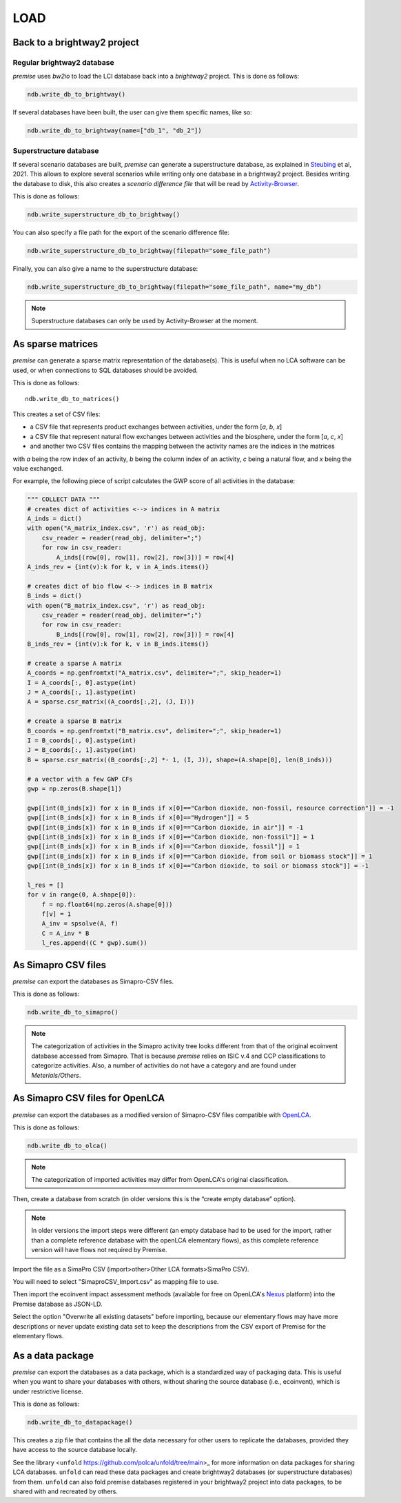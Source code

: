 LOAD
====

Back to a brightway2 project
----------------------------


Regular brightway2 database
***************************

*premise* uses *bw2io* to load the LCI database back into a *brightway2* project.
This is done as follows:

.. code-block:: python

    ndb.write_db_to_brightway()

If several databases have been built, the user can give them specific names, like so:

.. code-block:: python

    ndb.write_db_to_brightway(name=["db_1", "db_2"])


Superstructure database
***********************

If several scenario databases are built, *premise* can generate a superstructure database,
as explained in Steubing_ et al, 2021. This allows to explore several scenarios
while writing only one database in a brightway2 project. Besides writing the
database to disk, this also creates a *scenario difference file* that will be read
by Activity-Browser_.

.. _Steubing: https://link.springer.com/article/10.1007/s11367-021-01974-2
.. _Activity-Browser: https://github.com/LCA-ActivityBrowser/activity-browser

This is done as follows:

.. code-block:: python

    ndb.write_superstructure_db_to_brightway()

You can also specify a file path for the export of the scenario
difference file:

.. code-block:: python

    ndb.write_superstructure_db_to_brightway(filepath="some_file_path")

Finally, you can also give a name to the superstructure database:

.. code-block:: python

    ndb.write_superstructure_db_to_brightway(filepath="some_file_path", name="my_db")


.. note::

    Superstructure databases can only be used by Activity-Browser at the moment.

As sparse matrices
------------------

*premise* can generate a sparse matrix representation of the database(s). This is useful
when no LCA software can be used, or when connections to SQL databases should be avoided.

This is done as follows::

    ndb.write_db_to_matrices()

This creates a set of CSV files:

* a CSV file that represents product exchanges between activities, under the form [*a*, *b*, *x*]
* a CSV file that represent natural flow exchanges between activities and the biosphere, under the form [*a*, *c*, *x*]
* and another two CSV files contains the mapping between the activity names are the indices in the matrices

with *a* being the row index of an activity, *b* being the column index of an activity,
*c* being a natural flow, and *x* being the value exchanged.

For example, the following piece of script calculates the GWP score of all activities in the database:

.. code-block:: python

    """ COLLECT DATA """
    # creates dict of activities <--> indices in A matrix
    A_inds = dict()
    with open("A_matrix_index.csv", 'r') as read_obj:
        csv_reader = reader(read_obj, delimiter=";")
        for row in csv_reader:
            A_inds[(row[0], row[1], row[2], row[3])] = row[4]
    A_inds_rev = {int(v):k for k, v in A_inds.items()}

    # creates dict of bio flow <--> indices in B matrix
    B_inds = dict()
    with open("B_matrix_index.csv", 'r') as read_obj:
        csv_reader = reader(read_obj, delimiter=";")
        for row in csv_reader:
            B_inds[(row[0], row[1], row[2], row[3])] = row[4]
    B_inds_rev = {int(v):k for k, v in B_inds.items()}

    # create a sparse A matrix
    A_coords = np.genfromtxt("A_matrix.csv", delimiter=";", skip_header=1)
    I = A_coords[:, 0].astype(int)
    J = A_coords[:, 1].astype(int)
    A = sparse.csr_matrix((A_coords[:,2], (J, I)))

    # create a sparse B matrix
    B_coords = np.genfromtxt("B_matrix.csv", delimiter=";", skip_header=1)
    I = B_coords[:, 0].astype(int)
    J = B_coords[:, 1].astype(int)
    B = sparse.csr_matrix((B_coords[:,2] *- 1, (I, J)), shape=(A.shape[0], len(B_inds)))

    # a vector with a few GWP CFs
    gwp = np.zeros(B.shape[1])

    gwp[[int(B_inds[x]) for x in B_inds if x[0]=="Carbon dioxide, non-fossil, resource correction"]] = -1
    gwp[[int(B_inds[x]) for x in B_inds if x[0]=="Hydrogen"]] = 5
    gwp[[int(B_inds[x]) for x in B_inds if x[0]=="Carbon dioxide, in air"]] = -1
    gwp[[int(B_inds[x]) for x in B_inds if x[0]=="Carbon dioxide, non-fossil"]] = 1
    gwp[[int(B_inds[x]) for x in B_inds if x[0]=="Carbon dioxide, fossil"]] = 1
    gwp[[int(B_inds[x]) for x in B_inds if x[0]=="Carbon dioxide, from soil or biomass stock"]] = 1
    gwp[[int(B_inds[x]) for x in B_inds if x[0]=="Carbon dioxide, to soil or biomass stock"]] = -1

    l_res = []
    for v in range(0, A.shape[0]):
        f = np.float64(np.zeros(A.shape[0]))
        f[v] = 1
        A_inv = spsolve(A, f)
        C = A_inv * B
        l_res.append((C * gwp).sum())


As Simapro CSV files
--------------------

*premise* can export the databases as Simapro-CSV files.

This is done as follows:

.. code-block:: python

    ndb.write_db_to_simapro()

.. note::

    The categorization of activities in the Simapro activity tree looks different
    from that of the original ecoinvent database accessed from Simapro. That is because
    *premise* relies on ISIC v.4 and CCP classifications to categorize activities.
    Also, a number of activities do not have a category and are found under *Meterials/Others*.

As Simapro CSV files for OpenLCA
--------------------------------

*premise* can export the databases as a modified version of Simapro-CSV files compatible with OpenLCA_.

.. _OpenLCA: https://www.openlca.org/

This is done as follows:

.. code-block:: python

    ndb.write_db_to_olca()

.. note::

    The categorization of imported activities may differ from OpenLCA's
    original classification.


Then, create a database from scratch (in older versions this is the “create empty database” option).

.. image:: olca_fig0.png
   :width: 500pt
   :align: center
   :alt: OpenLCA create database interface screenshot

.. note::

    In older versions the import steps were different (an empty database had to be used for the import,
    rather than a complete reference database with the openLCA elementary flows), as this complete reference
    version will have flows not required by Premise.

Import the file as a SimaPro CSV (import>other>Other LCA formats>SimaPro CSV).

.. image:: olca_fig1.png
   :width: 500pt
   :align: center
   :alt: OpenLCA import SimaPro CSV interface screenshot


You will need to select "SimaproCSV_Import.csv" as mapping file to use.

.. image:: olca_fig2.png
   :width: 500pt
   :align: center
   :alt: OpenLCA mapping file selection screenshot

Then import the ecoinvent impact assessment methods (available for free on OpenLCA's Nexus_ platform)
into the Premise database as JSON-LD.

.. _Nexus: https://nexus.openlca.org/

.. image:: olca_fig3.png
   :width: 500pt
   :align: center
   :alt: OpenLCA import impact assessment methods screenshot

Select the option "Overwrite all existing datasets" before importing, because our elementary flows may have
more descriptions or never update existing data set to keep the descriptions from the CSV export of Premise for
the elementary flows.

.. image:: olca_fig4.png
   :width: 500pt
   :align: center
   :alt: OpenLCA overwrite datasets option screenshot

As a data package
-----------------

*premise* can export the databases as a data package, which is a standardized way of
packaging data. This is useful when you want to share your databases with others,
without sharing the source database (i.e., ecoinvent), which is under restrictive license.

This is done as follows:

.. code-block:: python

    ndb.write_db_to_datapackage()

This creates a zip file that contains the all the data necessary for
other users to replicate the databases, provided they have access
to the source database locally.

See the library <``unfold`` https://github.com/polca/unfold/tree/main>_ for more information on data packages
for sharing LCA databases. ``unfold`` can read these data packages and create
brightway2 databases (or superstructure databases) from them.
``unfold`` can also fold premise databases registered in your brightway2 project
into data packages, to be shared with and recreated by others.

